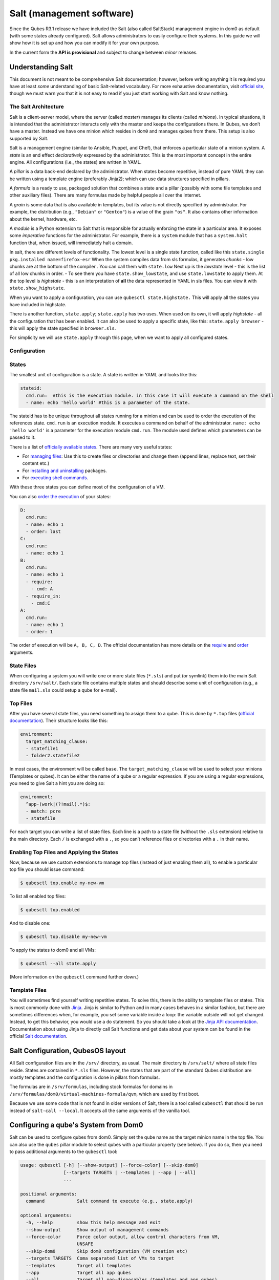 ==========================
Salt (management software)
==========================


Since the Qubes R3.1 release we have included the Salt (also called
SaltStack) management engine in dom0 as default (with some states
already configured). Salt allows administrators to easily configure
their systems. In this guide we will show how it is set up and how you
can modify it for your own purpose.

In the current form the **API is provisional** and subject to change
between *minor* releases.

Understanding Salt
------------------


This document is not meant to be comprehensive Salt documentation;
however, before writing anything it is required you have at least *some*
understanding of basic Salt-related vocabulary. For more exhaustive
documentation, visit `official site <https://docs.saltproject.io/en/latest/>`__, though we must warn
you that it is not easy to read if you just start working with Salt and
know nothing.

The Salt Architecture
^^^^^^^^^^^^^^^^^^^^^


Salt is a client-server model, where the server (called *master*)
manages its clients (called *minions*). In typical situations, it is
intended that the administrator interacts only with the master and keeps
the configurations there. In Qubes, we don’t have a master. Instead we
have one minion which resides in ``dom0`` and manages qubes from there.
This setup is also supported by Salt.

Salt is a management engine (similar to Ansible, Puppet, and Chef), that
enforces a particular state of a minion system. A *state* is an end
effect *declaratively* expressed by the administrator. This is the most
important concept in the entire engine. All configurations (i.e., the
states) are written in YAML.

A *pillar* is a data back-end declared by the administrator. When states
become repetitive, instead of pure YAML they can be written using a
template engine (preferably Jinja2); which can use data structures
specified in pillars.

A *formula* is a ready to use, packaged solution that combines a state
and a pillar (possibly with some file templates and other auxiliary
files). There are many formulas made by helpful people all over the
Internet.

A *grain* is some data that is also available in templates, but its
value is not directly specified by administrator. For example, the
distribution (e.g., ``"Debian"`` or ``"Gentoo"``) is a value of the
grain ``"os"``. It also contains other information about the kernel,
hardware, etc.

A *module* is a Python extension to Salt that is responsible for
actually enforcing the state in a particular area. It exposes some
*imperative* functions for the administrator. For example, there is a
``system`` module that has a ``system.halt`` function that, when issued,
will immediately halt a domain.

In salt, there are different levels of functionality. The lowest level
is a single state function, called like this
``state.single pkg.installed name=firefox-esr`` When the system compiles
data from sls formulas, it generates *chunks* - low chunks are at the
bottom of the compiler . You can call them with ``state.low`` Next up is
the *lowstate* level - this is the list of all low chunks in order. - To
see them you have ``state.show_lowstate``, and use ``state.lowstate`` to
apply them. At the top level is *highstate* - this is an interpretation
of **all** the data represented in YAML in sls files. You can view it
with ``state.show_highstate``.

When you want to apply a configuration, you can use
``qubesctl state.highstate.`` This will apply all the states you have
included in highstate.

There is another function, ``state.apply``; ``state.apply`` has two
uses. When used on its own, it will apply *highstate* - all the
configuration that has been enabled. It can also be used to apply a
specific state, like this: ``state.apply browser`` - this will apply the
state specified in ``browser.sls``.

For simplicity we will use ``state.apply`` through this page, when we
want to apply all configured states.

Configuration
^^^^^^^^^^^^^


States
^^^^^^


The smallest unit of configuration is a state. A state is written in
YAML and looks like this:

.. code:: bash

      stateid:
        cmd.run:  #this is the execution module. in this case it will execute a command on the shell
        - name: echo 'hello world' #this is a parameter of the state.



The stateid has to be unique throughout all states running for a minion
and can be used to order the execution of the references state.
``cmd.run`` is an execution module. It executes a command on behalf of
the administrator. ``name: echo 'hello world'`` is a parameter for the
execution module ``cmd.run``. The module used defines which parameters
can be passed to it.

There is a list of `officially available states <https://docs.saltproject.io/en/latest/ref/states/all/>`__. There
are many very useful states:

- For `managing files <https://docs.saltproject.io/en/latest/ref/states/all/salt.states.file.html>`__:
  Use this to create files or directories and change them (append
  lines, replace text, set their content etc.)

- For `installing and uninstalling <https://docs.saltproject.io/en/latest/ref/states/all/salt.states.pkg.html>`__
  packages.

- For `executing shell commands <https://docs.saltproject.io/en/latest/ref/states/all/salt.states.cmd.html>`__.



With these three states you can define most of the configuration of a
VM.

You can also `order the execution <https://docs.saltproject.io/en/latest/ref/states/ordering.html>`__
of your states:

.. code:: bash

      D:
        cmd.run:
        - name: echo 1
        - order: last
      C:
        cmd.run:
        - name: echo 1
      B:
        cmd.run:
        - name: echo 1
        - require:
          - cmd: A
        - require_in:
          - cmd:C
      A:
        cmd.run:
        - name: echo 1
        - order: 1



The order of execution will be ``A, B, C, D``. The official
documentation has more details on the
`require <https://docs.saltproject.io/en/latest/ref/states/requisites.html>`__
and
`order <https://docs.saltproject.io/en/latest/ref/states/ordering.html#the-order-option>`__
arguments.

State Files
^^^^^^^^^^^


When configuring a system you will write one or more state files
(``*.sls``) and put (or symlink) them into the main Salt directory
``/srv/salt/``. Each state file contains multiple states and should
describe some unit of configuration (e.g., a state file ``mail.sls``
could setup a qube for e-mail).

Top Files
^^^^^^^^^


After you have several state files, you need something to assign them to
a qube. This is done by ``*.top`` files (`official documentation <https://docs.saltproject.io/en/latest/ref/states/top.html>`__).
Their structure looks like this:

.. code:: bash

      environment:
        target_matching_clause:
        - statefile1
        - folder2.statefile2



In most cases, the environment will be called ``base``. The
``target_matching_clause`` will be used to select your minions
(Templates or qubes). It can be either the name of a qube or a regular
expression. If you are using a regular expressions, you need to give
Salt a hint you are doing so:

.. code:: bash

      environment:
        ^app-(work|(?!mail).*)$:
        - match: pcre
        - statefile



For each target you can write a list of state files. Each line is a path
to a state file (without the ``.sls`` extension) relative to the main
directory. Each ``/`` is exchanged with a ``.``, so you can’t reference
files or directories with a ``.`` in their name.

Enabling Top Files and Applying the States
^^^^^^^^^^^^^^^^^^^^^^^^^^^^^^^^^^^^^^^^^^


Now, because we use custom extensions to manage top files (instead of
just enabling them all), to enable a particular top file you should
issue command:

.. code:: bash

      $ qubesctl top.enable my-new-vm



To list all enabled top files:

.. code:: bash

      $ qubesctl top.enabled



And to disable one:

.. code:: bash

      $ qubesctl top.disable my-new-vm



To apply the states to dom0 and all VMs:

.. code:: bash

      $ qubesctl --all state.apply



(More information on the ``qubesctl`` command further down.)

Template Files
^^^^^^^^^^^^^^


You will sometimes find yourself writing repetitive states. To solve
this, there is the ability to template files or states. This is most
commonly done with `Jinja <https://palletsprojects.com/p/jinja/>`__.
Jinja is similar to Python and in many cases behaves in a similar
fashion, but there are sometimes differences when, for example, you set
some variable inside a loop: the variable outside will not get changed.
Instead, to get this behavior, you would use a ``do`` statement. So you
should take a look at the `Jinja API documentation <https://jinja.palletsprojects.com/templates/>`__.
Documentation about using Jinja to directly call Salt functions and get
data about your system can be found in the official `Salt documentation <https://docs.saltproject.io/en/getstarted/config/jinja.html#get-data-using-salt>`__.

Salt Configuration, QubesOS layout
----------------------------------


All Salt configuration files are in the ``/srv/`` directory, as usual.
The main directory is ``/srv/salt/`` where all state files reside.
States are contained in ``*.sls`` files. However, the states that are
part of the standard Qubes distribution are mostly templates and the
configuration is done in pillars from formulas.

The formulas are in ``/srv/formulas``, including stock formulas for
domains in ``/srv/formulas/dom0/virtual-machines-formula/qvm``, which
are used by first boot.

Because we use some code that is not found in older versions of Salt,
there is a tool called ``qubesctl`` that should be run instead of
``salt-call --local``. It accepts all the same arguments of the vanilla
tool.

Configuring a qube's System from Dom0
-------------------------------------


Salt can be used to configure qubes from dom0. Simply set the qube name
as the target minion name in the top file. You can also use the
``qubes`` pillar module to select qubes with a particular property (see
below). If you do so, then you need to pass additional arguments to the
``qubesctl`` tool:

.. code:: bash

      usage: qubesctl [-h] [--show-output] [--force-color] [--skip-dom0]
                      [--targets TARGETS | --templates | --app | --all]
                      ...
      
      positional arguments:
        command            Salt command to execute (e.g., state.apply)
      
      optional arguments:
        -h, --help         show this help message and exit
        --show-output      Show output of management commands
        --force-color      Force color output, allow control characters from VM,
                           UNSAFE
        --skip-dom0        Skip dom0 configuration (VM creation etc)
        --targets TARGETS  Coma separated list of VMs to target
        --templates        Target all templates
        --app              Target all app qubes
        --all              Target all non-disposables (templates and app qubes)



To apply a state to all templates, call
``qubesctl --templates state.apply``.

The actual configuration is applied using ``salt-ssh`` (running over
``qrexec`` instead of ``ssh``). Which means you don’t need to install
anything special in a qube you want to manage. Additionally, for each
target qube, ``salt-ssh`` is started from a temporary qube. This way
dom0 doesn’t directly interact with potentially malicious target qubes;
and in the case of a compromised Salt qube, because they are temporary,
the compromise cannot spread from one qube to another.

Beginning with Qubes 4.0 and after `QSB #45 <https://www.qubes-os.org/news/2018/12/03/qsb-45/>`__, we implemented two changes:

1. Added the ``management_dispvm`` qube property, which specifies the
   disposable Template that should be used for management, such as Salt
   configuration. App qubes inherit this property from their parent
   templates. If the value is not set explicitly, the default is taken
   from the global ``management_dispvm`` property. The qube-specific
   property is set with the ``qvm-prefs`` command, while the global
   property is set with the ``qubes-prefs`` command.

2. Created the ``default-mgmt-dvm`` disposable template, which is hidden
   from the menu (to avoid accidental use), has networking disabled, and
   has a black label (the same as templates). This qube is set as the
   global ``management_dispvm``. Keep in mind that this disposable
   template has full control over the qubes it’s used to manage.



Writing Your Own Configurations
-------------------------------


Let’s start with a quick example:

.. code:: bash

      my new and shiny VM:
        qvm.present:
          - name: salt-test # can be omitted when same as ID
          - template: fedora-21
          - label: yellow
          - mem: 2000
          - vcpus: 4
          - flags:
            - proxy



It uses the Qubes-specific ``qvm.present`` state, which ensures that the
qube is present (if not, it creates it).

- The ``name`` flag informs Salt that the qube should be named
  ``salt-test`` (not ``my new and shiny VM``).

- The ``template`` flag informs Salt which template should be used for
  the qube.

- The ``label`` flag informs Salt what color the qube should be.

- The ``mem`` flag informs Salt how much RAM should be allocated to the
  qube.

- The ``vcpus`` flag informs Salt how many Virtual CPUs should be
  allocated to the qube

- The ``proxy`` flag informs Salt that the qube should be a ProxyVM.



As you will notice, the options are the same (or very similar) to those
used in ``qvm-prefs``.

This should be put in ``/srv/salt/my-new-vm.sls`` or another ``.sls``
file. A separate ``*.top`` file should be also written:

.. code:: bash

      base:
        dom0:
          - my-new-vm



**Note** The third line should contain the name of the previous state
file, without the ``.sls`` extension.

To enable the particular top file you should issue the command:

.. code:: bash

      $ qubesctl top.enable my-new-vm



To apply the state:

.. code:: bash

      $ qubesctl state.apply



Example of Configuring Templates from Dom0
^^^^^^^^^^^^^^^^^^^^^^^^^^^^^^^^^^^^^^^^^^


Lets make sure that the ``mc`` package is installed in all templates.
Similar to the previous example, you need to create a state file
(``/srv/salt/mc-everywhere.sls``):

.. code:: bash

      mc:
        pkg.installed: []



Then the appropriate top file (``/srv/salt/mc-everywhere.top``):

.. code:: bash

      base:
       qubes:type:template:
          - match: pillar
          - mc-everywhere



Now you need to enable the top file:

.. code:: bash

      $ qubesctl top.enable mc-everywhere



And apply the configuration:

.. code:: bash

      $ qubesctl --all state.apply



All Qubes-specific States
-------------------------


``qvm.present``
^^^^^^^^^^^^^^^


As in the example above, it creates a qube and sets its properties.

``qvm.prefs``
^^^^^^^^^^^^^


You can set properties of an existing qube:

.. code:: bash

      my preferences:
        qvm.prefs:
          - name: salt-test2
          - netvm: sys-firewall



**Note** The ``name:`` option will not change the name of a qube, it
will only be used to match a qube to apply the configurations to it.

``qvm.service``
^^^^^^^^^^^^^^^


.. code:: bash

      services in my qube:
        qvm.service:
          - name: salt-test3
          - enable:
            - service1
            - service2
          - disable:
            - service3
            - service4
          - default:
            - service5



This enables, disables, or sets to default, services as in
``qvm-service``.

``qvm.running``
^^^^^^^^^^^^^^^


Ensures the specified qube is running:

.. code:: bash

      qube is running:
        qvm.running:
          - name: salt-test4



Virtual Machine Formulae
------------------------


You can use these formulae to download, install, and configure qubes in
Qubes. These formulae use pillar data to define default qube names and
configuration details. The default settings can be overridden in the
pillar data located in:

.. code:: bash

      /srv/pillar/base/qvm/init.sls



In dom0, you can apply a single state with
``sudo qubesctl state.sls STATE_NAME``. For example,
``sudo qubesctl state.sls qvm.personal`` will create a ``personal`` qube
(if it does not already exist) with all its dependencies (template,
``sys-firewall``, and ``sys-net``).

Available states
^^^^^^^^^^^^^^^^


``qvm.sys-net``
^^^^^^^^^^^^^^^


System NetVM

``qvm.sys-usb``
^^^^^^^^^^^^^^^


System USB qube

``qvm.sys-net-as-usbvm``
^^^^^^^^^^^^^^^^^^^^^^^^


System USB qube bundled into NetVM. Do not enable together with
``qvm.sys-usb``.

``qvm.usb-keyboard``
^^^^^^^^^^^^^^^^^^^^


Enable USB keyboard together with USB qube, including for early system
boot (for LUKS passhprase). This state implicitly creates a USB qube
(``qvm.sys-usb`` state), if not already done.

``qvm.sys-firewall``
^^^^^^^^^^^^^^^^^^^^


System firewall ProxyVM

``qvm.sys-whonix``
^^^^^^^^^^^^^^^^^^


Whonix gateway ProxyVM

``qvm.personal``
^^^^^^^^^^^^^^^^


Personal app qube

``qvm.work``
^^^^^^^^^^^^


Work app qube

``qvm.untrusted``
^^^^^^^^^^^^^^^^^


Untrusted app qube

``qvm.vault``
^^^^^^^^^^^^^


Vault app qube with no NetVM enabled.

``qvm.default-dispvm``
^^^^^^^^^^^^^^^^^^^^^^


Default disposable template - fedora-26-dvm app qube

``qvm.anon-whonix``
^^^^^^^^^^^^^^^^^^^


Whonix workstation app qube.

``qvm.whonix-ws-dvm``
^^^^^^^^^^^^^^^^^^^^^


Whonix workstation app qube for Whonix disposables.

``qvm.updates-via-whonix``
^^^^^^^^^^^^^^^^^^^^^^^^^^


Setup UpdatesProxy to route all templates updates through Tor
(sys-whonix here).

``qvm.template-fedora-21``
^^^^^^^^^^^^^^^^^^^^^^^^^^


Fedora-21 template

``qvm.template-fedora-21-minimal``
^^^^^^^^^^^^^^^^^^^^^^^^^^^^^^^^^^


Fedora-21 minimal template

``qvm.template-debian-7``
^^^^^^^^^^^^^^^^^^^^^^^^^


Debian 7 (wheezy) template

``qvm.template-debian-8``
^^^^^^^^^^^^^^^^^^^^^^^^^


Debian 8 (jessie) template

``qvm.template-whonix-gw``
^^^^^^^^^^^^^^^^^^^^^^^^^^


Whonix Gateway template

``qvm.template-whonix-ws``
^^^^^^^^^^^^^^^^^^^^^^^^^^


Whonix Workstation template

``update.qubes-dom0``
^^^^^^^^^^^^^^^^^^^^^


Updates dom0. Example (executed in dom0):

.. code:: bash

      $ sudo qubesctl --show-output state.sls update.qubes-dom0



``update.qubes-vm``
^^^^^^^^^^^^^^^^^^^


Updates domUs. Example to update all templates (executed in dom0):

.. code:: bash

      $ sudo qubesctl --show-output --skip-dom0 --templates state.sls update.qubes-vm



Useful options:

- ``--max-concurrency`` — Limits how many templates are updated at the
  same time. Adjust to your available RAM. The default is 4, and the
  GUI updater sets it to 1.

- ``--targets=vm1,vm2,...`` — Limit to specific qubes, instead of all
  of them. (Use instead of ``--templates`` or ``--standalones``.)

- ``--show-output`` — Show an update summary instead of just OK/FAIL.



For other options, see ``qubesctl --help``.

The ``qubes`` Pillar Module
---------------------------


Additional pillar data is available to ease targeting configurations
(for example all templates).

**Note:** This list is subject to change in future releases.

``qubes:type``
^^^^^^^^^^^^^^


qube type. Possible values:

- ``admin`` - Administration qube (``dom0``)

- ``template`` - template

- ``standalone`` - Standalone qube

- ``app`` - Template based app qube



``qubes:template``
^^^^^^^^^^^^^^^^^^


Template name on which a given qube is based (if any).

``qubes:netvm``
^^^^^^^^^^^^^^^


qube which provides network to the given qube

Debugging
---------


The output for each qube is logged in
``/var/log/qubes/mgmt-VM_NAME.log``.

If the log does not contain useful information: 1. Run
``sudo qubesctl --skip-dom0 --target=VM_NAME state.apply`` 2. When your
qube is being started (yellow) press Ctrl-z on qubesctl. 3. Open
terminal in disp-mgmt-qube_NAME. 4. Look at
/etc/qubes-rpc/qubes.SaltLinuxVM - this is what is executed in the
management qube. 5. Get the last two lines:

.. code:: bash

      ```
      $ export PATH="/usr/lib/qubes-vm-connector/ssh-wrapper:$PATH"
      $ salt-ssh "$target_vm" $salt_command
      ```


Adjust $target_vm (VM_NAME) and $salt_command (state.apply). 6. Execute
them, fix problems, repeat.

Known Pitfalls
--------------


Using fedora-24-minimal
^^^^^^^^^^^^^^^^^^^^^^^


The fedora-24-minimal package is missing the ``sudo`` package. You can
install it via:

.. code:: bash

      $ qvm-run -p -u root fedora-24-minimal-template 'dnf install -y sudo'


The ``-p`` will cause the execution to wait until the package is
installed. Having the ``-p`` flag is important when using a state with
``cmd.run``.

Disk Quota Exceeded (When Installing Templates)
^^^^^^^^^^^^^^^^^^^^^^^^^^^^^^^^^^^^^^^^^^^^^^^


If you install multiple templates you may encounter this error. The
solution is to shut down the updateVM between each install:

.. code:: bash

      install template and shutdown updateVM:
        cmd.run:
        - name: sudo qubes-dom0-update -y fedora-24; qvm-shutdown {% raw %}{{ salt.cmd.run(qubes-prefs updateVM) }}{% endraw %}



Further Reading
---------------


- `Salt documentation <https://docs.saltproject.io/en/latest/>`__

- `Salt states <https://docs.saltproject.io/en/latest/ref/states/all/>`__
  (`files <https://docs.saltproject.io/en/latest/ref/states/all/salt.states.file.html>`__,
  `commands <https://docs.saltproject.io/en/latest/ref/states/all/salt.states.cmd.html>`__,
  `packages <https://docs.saltproject.io/en/latest/ref/states/all/salt.states.pkg.html>`__,
  `ordering <https://docs.saltproject.io/en/latest/ref/states/ordering.html>`__)

- `Top files <https://docs.saltproject.io/en/latest/ref/states/top.html>`__

- `Jinja templates <https://palletsprojects.com/p/jinja/>`__

- `Qubes specific modules <https://github.com/QubesOS/qubes-mgmt-salt-dom0-qvm/blob/master/README.rst>`__

- `Formulas for default Qubes qubes <https://github.com/QubesOS/qubes-mgmt-salt-dom0-virtual-machines/tree/master/qvm>`__



